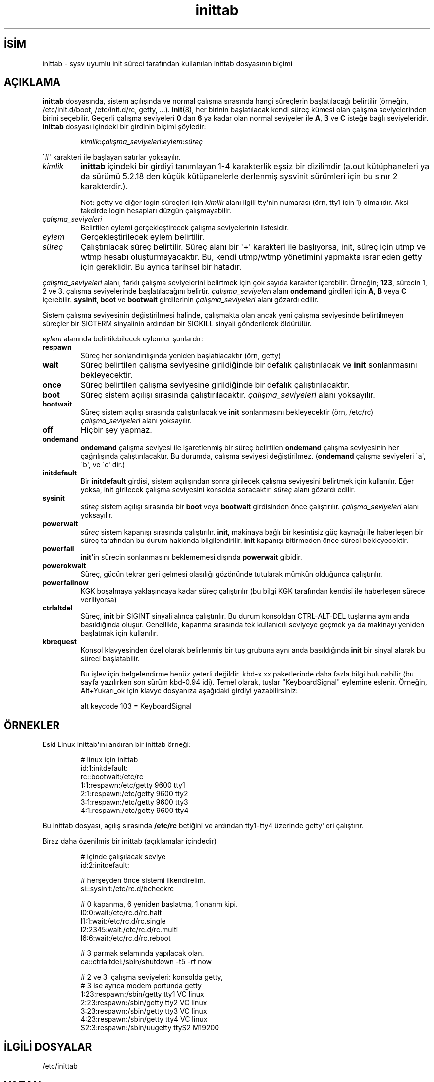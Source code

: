 .\" http://belgeler.org \N'45' 2006\N'45'11\N'45'26T10:18:33+02:00   
.TH "inittab" 5 "19 Mayıs 1998" "" "Linux Sistem Yöneticisinin Kılavuzu"
.nh    
.SH İSİM
inittab \N'45' sysv uyumlu init süreci tarafından kullanılan inittab dosyasının biçimi     
.SH AÇIKLAMA     
\fBinittab\fR dosyasında, sistem açılışında ve normal çalışma sırasında hangi süreçlerin başlatılacağı belirtilir (örneğin, /etc/init.d/boot, /etc/init.d/rc, getty, ...). \fBinit\fR(8), her birinin başlatılacak kendi süreç kümesi olan çalışma seviyelerinden birini seçebilir. Geçerli çalışma seviyeleri \fB0\fR dan \fB6\fR ya kadar olan normal seviyeler ile \fBA\fR, \fBB\fR ve \fBC\fR isteğe bağlı seviyeleridir. \fBinittab\fR dosyası içindeki bir girdinin biçimi şöyledir:     



.IP 

\fIkimlik\fR:\fIçalışma_seviyeleri\fR:\fIeylem\fR:\fIsüreç\fR       

.PP     

\N'96'#\N'39' karakteri ile başlayan satırlar yoksayılır.     




.br
.ns
.TP 
\fIkimlik\fR
\fBinittab\fR içindeki bir girdiyi tanımlayan 1\N'45'4 karakterlik eşsiz bir dizilimdir (a.out kütüphaneleri ya da sürümü 5.2.18 den küçük kütüpanelerle derlenmiş sysvinit sürümleri için bu sınır 2 karakterdir.).       

Not: getty ve diğer login süreçleri için \fIkimlik\fR alanı ilgili tty\N'39'nin numarası (örn, tty1 için 1) olmalıdır. Aksi takdirde login hesapları düzgün çalışmayabilir.       

.TP 
\fIçalışma_seviyeleri\fR
Belirtilen eylemi gerçekleştirecek çalışma seviyelerinin listesidir.       

.TP 
\fIeylem\fR
Gerçekleştirilecek eylem belirtilir.       

.TP 
\fIsüreç\fR
Çalıştırılacak süreç belirtilir. Süreç alanı bir \N'39'+\N'39' karakteri ile başlıyorsa, init, süreç için utmp ve wtmp hesabı oluşturmayacaktır. Bu, kendi utmp/wtmp yönetimini yapmakta ısrar eden getty için gereklidir. Bu ayrıca tarihsel bir hatadır.       

.PP     

\fIçalışma_seviyeleri\fR alanı, farklı çalışma seviyelerini belirtmek için çok sayıda karakter içerebilir. Örneğin; \fB123\fR, sürecin 1, 2 ve 3. çalışma seviyelerinde başlatılacağını belirtir. \fIçalışma_seviyeleri\fR alanı  \fBondemand\fR girdileri için \fBA\fR, \fBB\fR veya \fBC\fR içerebilir. \fBsysinit\fR, \fBboot\fR ve \fBbootwait\fR girdilerinin \fIçalışma_seviyeleri\fR alanı gözardı edilir.     

Sistem çalışma seviyesinin değiştirilmesi halinde, çalışmakta olan ancak yeni çalışma seviyesinde belirtilmeyen süreçler bir SIGTERM sinyalinin ardından bir SIGKILL sinyali gönderilerek öldürülür.     

\fIeylem\fR alanında belirtilebilecek eylemler şunlardır:     




.br
.ns
.TP 
\fBrespawn\fR
Süreç her sonlandırılışında yeniden başlatılacaktır (örn, getty)       

.TP 
\fBwait\fR
Süreç belirtilen çalışma seviyesine girildiğinde bir defalık çalıştırılacak ve \fBinit\fR sonlanmasını bekleyecektir.       

.TP 
\fBonce\fR
Süreç belirtilen çalışma seviyesine girildiğinde bir defalık çalıştırılacaktır.       

.TP 
\fBboot\fR
Süreç sistem açılışı sırasında çalıştırılacaktır. \fIçalışma_seviyeleri\fR alanı yoksayılır.       

.TP 
\fBbootwait\fR
Süreç sistem açılışı sırasında çalıştırılacak ve \fBinit\fR sonlanmasını bekleyecektir (örn, /etc/rc) \fIçalışma_seviyeleri\fR alanı yoksayılır.       

.TP 
\fBoff\fR
Hiçbir şey yapmaz.       

.TP 
\fBondemand\fR
\fBondemand\fR çalışma seviyesi ile işaretlenmiş bir süreç belirtilen \fBondemand\fR çalışma seviyesinin her çağrılışında çalıştırılacaktır. Bu durumda, çalışma seviyesi değiştirilmez. (\fBondemand\fR çalışma seviyeleri \N'96'a\N'39', \N'96'b\N'39', ve \N'96'c\N'39' dir.)       

.TP 
\fBinitdefault\fR
Bir \fBinitdefault\fR girdisi, sistem açılışından sonra girilecek çalışma seviyesini belirtmek için kullanılır. Eğer yoksa, init girilecek çalışma seviyesini konsolda soracaktır. \fIsüreç\fR alanı gözardı edilir.       

.TP 
\fBsysinit\fR
\fIsüreç\fR sistem açılışı sırasında bir \fBboot\fR veya \fBbootwait\fR girdisinden önce çalıştırılır. \fIçalışma_seviyeleri\fR alanı yoksayılır.       

.TP 
\fBpowerwait\fR
\fIsüreç\fR sistem kapanışı sırasında çalıştırılır. \fBinit\fR, makinaya bağlı bir kesintisiz güç kaynağı ile haberleşen bir süreç tarafından bu durum hakkında bilgilendirilir. \fBinit\fR kapanışı bitirmeden önce süreci bekleyecektir.       

.TP 
\fBpowerfail\fR
\fBinit\fR\N'39'in sürecin sonlanmasını beklememesi dışında \fBpowerwait\fR gibidir.       

.TP 
\fBpowerokwait\fR
Süreç, gücün tekrar geri gelmesi olasılığı gözönünde tutularak mümkün olduğunca çalıştırılır.       

.TP 
\fBpowerfailnow\fR
KGK boşalmaya yaklaşıncaya kadar süreç çalıştırılır (bu bilgi KGK tarafından kendisi ile haberleşen sürece veriliyorsa)       

.TP 
\fBctrlaltdel\fR
Süreç, \fBinit\fR bir SIGINT sinyali alınca çalıştırılır. Bu durum konsoldan CTRL\N'45'ALT\N'45'DEL tuşlarına aynı anda basıldığında oluşur. Genellikle, kapanma sırasında tek kullanıcılı seviyeye geçmek ya da makinayı yeniden başlatmak için kullanılır.       

.TP 
\fBkbrequest\fR
Konsol klavyesinden özel olarak belirlenmiş bir tuş grubuna aynı anda basıldığında \fBinit\fR bir sinyal alarak bu süreci başlatabilir.       

Bu işlev için belgelendirme henüz yeterli değildir. kbd\N'45'x.xx paketlerinde daha fazla bilgi bulunabilir (bu sayfa yazılırken son sürüm kbd\N'45'0.94 idi). Temel olarak, tuşlar "KeyboardSignal" eylemine eşlenir. Örneğin, Alt+Yukarı_ok için klavye dosyanıza aşağıdaki girdiyi yazabilirsiniz:       



.IP
.RS
.nf
alt keycode 103 = KeyboardSignal
.fi
.RE
.IP


.PP
   
.SH ÖRNEKLER     
Eski Linux inittab\N'39'ını andıran bir inittab örneği:     



.IP 

.IP
.RS
.nf
# linux için inittab
id:1:initdefault:
rc::bootwait:/etc/rc
1:1:respawn:/etc/getty 9600 tty1
2:1:respawn:/etc/getty 9600 tty2
3:1:respawn:/etc/getty 9600 tty3
4:1:respawn:/etc/getty 9600 tty4
.fi
.RE
.IP


.PP

Bu inittab dosyası, açılış sırasında \fB/etc/rc\fR betiğini ve ardından tty1\N'45'tty4 üzerinde getty\N'39'leri çalıştırır.     

Biraz daha özenilmiş bir inittab (açıklamalar içindedir)     



.IP 

.IP
.RS
.nf
# içinde çalışılacak seviye
id:2:initdefault:

# herşeyden önce sistemi ilkendirelim.
si::sysinit:/etc/rc.d/bcheckrc

# 0 kapanma, 6 yeniden başlatma, 1 onarım kipi.
l0:0:wait:/etc/rc.d/rc.halt
l1:1:wait:/etc/rc.d/rc.single
l2:2345:wait:/etc/rc.d/rc.multi
l6:6:wait:/etc/rc.d/rc.reboot

# 3 parmak selamında yapılacak olan.
ca::ctrlaltdel:/sbin/shutdown \N'45't5 \N'45'rf now

# 2 ve 3. çalışma seviyeleri: konsolda getty,
# 3 ise ayrıca modem portunda getty
1:23:respawn:/sbin/getty tty1 VC linux
2:23:respawn:/sbin/getty tty2 VC linux
3:23:respawn:/sbin/getty tty3 VC linux
4:23:respawn:/sbin/getty tty4 VC linux
S2:3:respawn:/sbin/uugetty ttyS2 M19200
.fi
.RE
.IP


.PP     
   
.SH İLGİLİ DOSYALAR     
/etc/inittab
   
.SH YAZAN     
\fBinit\fR Miquel van Smoorenburg <miquels (at) cistron.nl> tarafından yazılmıştır. Bu kılavuz sayfası Sebastian Lederer <lederer (at) francium.informatik.uni\N'45'bonn.de> tarafından yazılmış ve Michael Haardt  <u31b3hs (at) pool.informatik.rwth\N'45'aachen.de> tarafından geliştirilmiştir.     
   
.SH İLGİLİ BELGELER     
\fBinit(8)\fR, \fBtelinit(1)\fR.     
   
.SH ÇEVİREN     
Nilgün Belma Bugüner <nilgun (at) belgeler·gen·tr>, Ocak 2004
    
   
